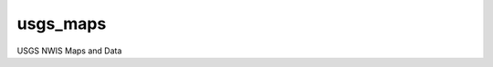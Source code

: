===============================
usgs_maps
===============================

USGS NWIS Maps and Data 
